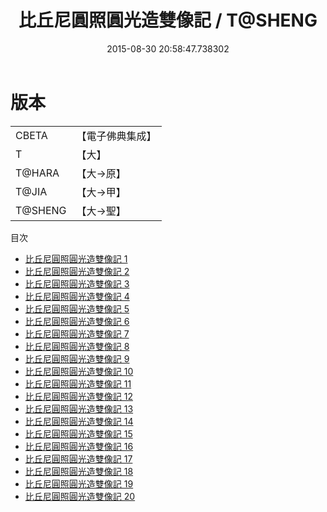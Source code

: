 #+TITLE: 比丘尼圓照圓光造雙像記 / T@SHENG

#+DATE: 2015-08-30 20:58:47.738302
* 版本
 |     CBETA|【電子佛典集成】|
 |         T|【大】     |
 |    T@HARA|【大→原】   |
 |     T@JIA|【大→甲】   |
 |   T@SHENG|【大→聖】   |
目次
 - [[file:KR6n0122_001.txt][比丘尼圓照圓光造雙像記 1]]
 - [[file:KR6n0122_002.txt][比丘尼圓照圓光造雙像記 2]]
 - [[file:KR6n0122_003.txt][比丘尼圓照圓光造雙像記 3]]
 - [[file:KR6n0122_004.txt][比丘尼圓照圓光造雙像記 4]]
 - [[file:KR6n0122_005.txt][比丘尼圓照圓光造雙像記 5]]
 - [[file:KR6n0122_006.txt][比丘尼圓照圓光造雙像記 6]]
 - [[file:KR6n0122_007.txt][比丘尼圓照圓光造雙像記 7]]
 - [[file:KR6n0122_008.txt][比丘尼圓照圓光造雙像記 8]]
 - [[file:KR6n0122_009.txt][比丘尼圓照圓光造雙像記 9]]
 - [[file:KR6n0122_010.txt][比丘尼圓照圓光造雙像記 10]]
 - [[file:KR6n0122_011.txt][比丘尼圓照圓光造雙像記 11]]
 - [[file:KR6n0122_012.txt][比丘尼圓照圓光造雙像記 12]]
 - [[file:KR6n0122_013.txt][比丘尼圓照圓光造雙像記 13]]
 - [[file:KR6n0122_014.txt][比丘尼圓照圓光造雙像記 14]]
 - [[file:KR6n0122_015.txt][比丘尼圓照圓光造雙像記 15]]
 - [[file:KR6n0122_016.txt][比丘尼圓照圓光造雙像記 16]]
 - [[file:KR6n0122_017.txt][比丘尼圓照圓光造雙像記 17]]
 - [[file:KR6n0122_018.txt][比丘尼圓照圓光造雙像記 18]]
 - [[file:KR6n0122_019.txt][比丘尼圓照圓光造雙像記 19]]
 - [[file:KR6n0122_020.txt][比丘尼圓照圓光造雙像記 20]]
